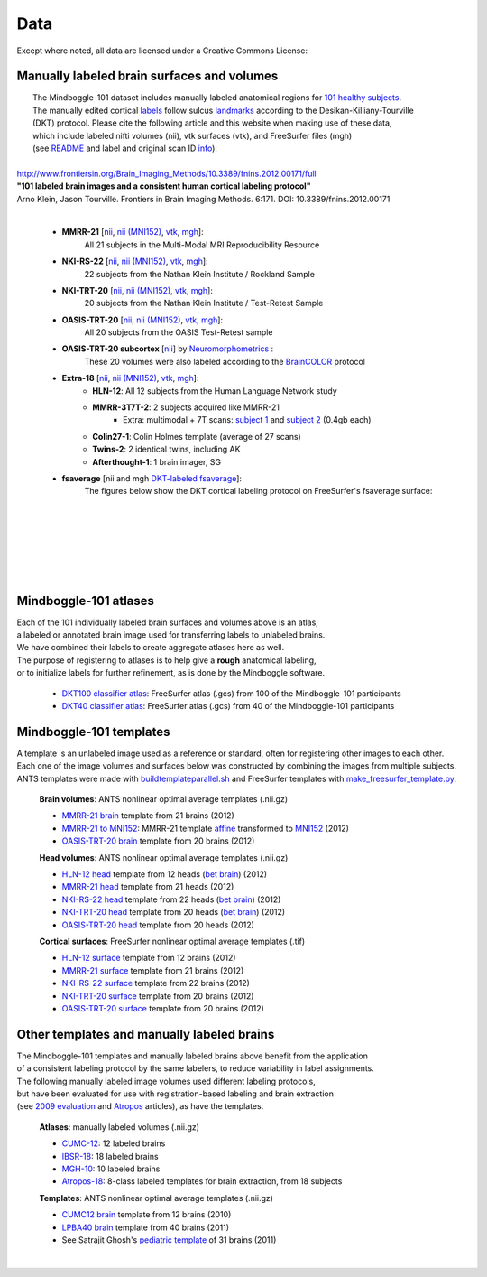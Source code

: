 ====
Data
====

Except where noted, all data are licensed under a Creative Commons License: |CC_license|_

Manually labeled brain surfaces and volumes
-------------------------------------------

|  The Mindboggle-101 dataset includes manually labeled anatomical regions for `101 healthy subjects`_.
|  The manually edited cortical labels_ follow sulcus landmarks_ according to the Desikan-Killiany-Tourville
|  (DKT) protocol.  Please cite the following article and this website when making use of these data,
|  which include labeled nifti volumes (nii), vtk surfaces (vtk), and FreeSurfer files (mgh)
|  (see `README <http://mindboggle.info/data/mindboggle101/README.txt>`_ and label and original scan ID `info <http://mindboggle.info/data/mindboggle101/info.tar.gz>`_):
|
| `http://www.frontiersin.org/Brain_Imaging_Methods/10.3389/fnins.2012.00171/full <http://www.frontiersin.org/Brain_Imaging_Methods/10.3389/fnins.2012.00171/full>`_
| **"101 labeled brain images and a consistent human cortical labeling protocol"**
| Arno Klein, Jason Tourville. Frontiers in Brain Imaging Methods. 6:171. DOI: 10.3389/fnins.2012.00171
|

  - **MMRR-21** [`nii <http://mindboggle.info/data/mindboggle101/MMRR-21_volumes.tar.gz>`_, `nii (MNI152) <http://mindboggle.info/data/mindboggle101/MMRR-21_volumes_in_MNI152.tar.gz>`_, `vtk <http://mindboggle.info/data/mindboggle101/MMRR-21_surfaces.tar.gz>`_, `mgh <http://mindboggle.info/data/mindboggle101/MMRR-21_freesurfer.tar.gz>`_]:
      All 21 subjects in the Multi-Modal MRI Reproducibility Resource |MMRR www|_
  - **NKI-RS-22** [`nii <http://mindboggle.info/data/mindboggle101/NKI-RS-22_volumes.tar.gz>`_, `nii (MNI152) <http://mindboggle.info/data/mindboggle101/NKI-RS-22_volumes_in_MNI152.tar.gz>`_, `vtk <http://mindboggle.info/data/mindboggle101/NKI-RS-22_surfaces.tar.gz>`_,  `mgh <http://mindboggle.info/data/mindboggle101/NKI-RS-22_freesurfer.tar.gz>`_]:
      22 subjects from the Nathan Klein Institute / Rockland Sample |NKI-RS www|_
  - **NKI-TRT-20** [`nii <http://mindboggle.info/data/mindboggle101/NKI-TRT-20_volumes.tar.gz>`_, `nii (MNI152) <http://mindboggle.info/data/mindboggle101/NKI-TRT-20_volumes_in_MNI152.tar.gz>`_, `vtk <http://mindboggle.info/data/mindboggle101/NKI-TRT-20_surfaces.tar.gz>`_, `mgh <http://mindboggle.info/data/mindboggle101/NKI-TRT-20_freesurfer.tar.gz>`_]:
      20 subjects from the Nathan Klein Institute / Test-Retest Sample |NKI-TRT www|_
  - **OASIS-TRT-20** [`nii <http://mindboggle.info/data/mindboggle101/OASIS-TRT-20_volumes.tar.gz>`_, `nii (MNI152) <http://mindboggle.info/data/mindboggle101/OASIS-TRT-20_volumes_in_MNI152.tar.gz>`_, `vtk <http://mindboggle.info/data/mindboggle101/OASIS-TRT-20_surfaces.tar.gz>`_, `mgh <http://mindboggle.info/data/mindboggle101/OASIS-TRT-20_freesurfer.tar.gz>`_]:
      All 20 subjects from the OASIS Test-Retest sample |OASIS-TRT www|_
  - **OASIS-TRT-20 subcortex** [`nii <http://mindboggle.info/data/mindboggle101_extras/OASIS-TRT-20_subcortex_BrainCOLORcortex_volumes.tar.gz>`_] by Neuromorphometrics_ |CC_license_nond|_:
      These 20 volumes were also labeled according to the `BrainCOLOR <http://braincolor.org>`_ protocol
  - **Extra-18** [`nii <http://mindboggle.info/data/mindboggle101/Extra-18_volumes.tar.gz>`_, `nii (MNI152) <http://mindboggle.info/data/mindboggle101/Extra-18_volumes_in_MNI152.tar.gz>`_, `vtk <http://mindboggle.info/data/mindboggle101/Extra-18_surfaces.tar.gz>`_, `mgh <http://mindboggle.info/data/mindboggle101/Extra-18_freesurfer.tar.gz>`_]:
      - **HLN-12**:  All 12 subjects from the Human Language Network study
      - **MMRR-3T7T-2**:  2 subjects acquired like MMRR-21
          - Extra: multimodal + 7T scans: `subject 1 <data/mindboggle101_extras/MMRR-3T7T-2-1_multimodal.tar.gz>`_ and `subject 2 <data/mindboggle101_extras/MMRR-3T7T-2-2_multimodal.tar.gz>`_ (0.4gb each)
      - **Colin27-1**:  Colin Holmes template (average of 27 scans)
      - **Twins-2**:  2 identical twins, including AK
      - **Afterthought-1**:  1 brain imager, SG
  - **fsaverage** [nii and mgh `DKT-labeled fsaverage <http://mindboggle.info/data/atlases/fsaverage.tar.gz>`_]:
      The figures below show the DKT cortical labeling protocol on FreeSurfer's fsaverage surface:

| 
|
.. image:: http://media.mindboggle.info/images/data/DKT_labels_width800px.png
|
|
|
.. image:: http://media.mindboggle.info/images/data/DKT_sulci_width800px.png
|


.. _CC_license: http://creativecommons.org/licenses/by-nc-sa/3.0/deed.en_US
.. |CC_license| image:: http://i.creativecommons.org/l/by-nc-sa/3.0/80x15.png
.. _`101 healthy subjects`: http://media.mindboggle.info/images/data/Mindboggle101_table.pdf
.. _labels: http://media.mindboggle.info/images/data/DKT_label_table.pdf
.. _landmarks: http://media.mindboggle.info/images/data/DKT_sulci_table.pdf
.. _`MMRR www`: http://www.nitrc.org/projects/multimodal
.. _`NKI-RS www`: http://fcon_1000.projects.nitrc.org/indi/pro/nki.html
.. _`NKI-TRT www`: http://fcon_1000.projects.nitrc.org/indi/pro/eNKI_RS_TRT/FrontPage.html
.. _`OASIS-TRT www`: http://www.oasis-brains.org/app/action/BundleAction/bundle/OAS1_RELIABILITY
.. |MMRR www| image:: images/link-brown-12x12.png
.. |NKI-RS www| image:: images/link-brown-12x12.png
.. |NKI-TRT www| image:: images/link-brown-12x12.png
.. |OASIS-TRT www| image:: images/link-brown-12x12.png
.. _Neuromorphometrics: http://neuromorphometrics.com
.. _CC_license_nond: http://creativecommons.org/licenses/by-nc-nd/3.0/deed.en_US
.. |CC_license_nond| image:: http://i.creativecommons.org/l/by-nc-nd/3.0/80x15.png

Mindboggle-101 atlases
----------------------

|  Each of the 101 individually labeled brain surfaces and volumes above is an atlas,
|  a labeled or annotated brain image used for transferring labels to unlabeled brains. 
|  We have combined their labels to create aggregate atlases here as well. 
|  The purpose of registering to atlases is to help give a **rough** anatomical labeling,
|  or to initialize labels for further refinement, as is done by the Mindboggle software.

    - `DKT100 classifier atlas`_: FreeSurfer atlas (.gcs) from 100 of the Mindboggle-101 participants
    - `DKT40 classifier atlas`_: FreeSurfer atlas (.gcs) from 40 of the Mindboggle-101 participants

.. _`DKT100 classifier atlas`: http://mindboggle.info/data/atlases/classifiers/DKTatlas100.tar.gz
.. _`DKT40 classifier atlas`: http://mindboggle.info/data/atlases/classifiers/DKTatlas40.tar.gz


Mindboggle-101 templates
------------------------

|  A template is an unlabeled image used as a reference or standard, often for registering other images to each other. 
|  Each one of the image volumes and surfaces below was constructed by combining the images from multiple subjects. 
|  ANTS templates were made with buildtemplateparallel.sh_ and FreeSurfer templates with make_freesurfer_template.py_.

  **Brain volumes**: ANTS nonlinear optimal average templates (.nii.gz)

  - `MMRR-21 brain`_ template from 21 brains (2012) 
  - `MMRR-21 to MNI152`_: MMRR-21 template `affine`_ transformed to `MNI152`_ (2012) 
  - `OASIS-TRT-20 brain`_ template from 20 brains (2012)
    
  **Head volumes**: ANTS nonlinear optimal average templates (.nii.gz)

  - `HLN-12 head`_ template from 12 heads (`bet brain <http://mindboggle.info/data/templates/ants/HLN-12_head_template_bet.nii.gz>`_) (2012) 
  - `MMRR-21 head`_ template from 21 heads (2012) 
  - `NKI-RS-22 head`_ template from 22 heads (`bet brain <http://mindboggle.info/data/templates/ants/NKI-RS-22_head_template_bet.nii.gz>`_) (2012) 
  - `NKI-TRT-20 head`_ template from 20 heads (`bet brain <http://mindboggle.info/data/templates/ants/NKI-TRT-20_head_template_bet.nii.gz>`_) (2012) 
  - `OASIS-TRT-20 head`_ template from 20 heads (2012)

  **Cortical surfaces**: FreeSurfer nonlinear optimal average templates (.tif)
    
  - `HLN-12 surface`_ template from 12 brains (2012) 
  - `MMRR-21 surface`_ template from 21 brains (2012) 
  - `NKI-RS-22 surface`_ template from 22 brains (2012) 
  - `NKI-TRT-20 surface`_ template from 20 brains (2012) 
  - `OASIS-TRT-20 surface`_ template from 20 brains (2012)


.. _buildtemplateparallel.sh: data/templates/buildtemplateparallel.sh
.. _make_freesurfer_template.py: data/templates/make_freesurfer_template.txt
.. _`MMRR-21 brain`: http://mindboggle.info/data/templates/ants/MMRR-21_template.nii.gz
.. _`MMRR-21 to MNI152`: http://mindboggle.info/data/templates/ants/MMRR-21_template_to_MNI152.nii.gz
.. _`affine`: http://mindboggle.info/data/templates/ants/MMRR-21_template_to_MNI152_affine.txt
.. _`MNI152`: http://mindboggle.info/data/templates/MNI152_T1_1mm_brain.nii.gz
.. _`OASIS-TRT-20 brain`: http://mindboggle.info/data/templates/ants/OASIS-TRT-20_template.nii.gz
.. _`HLN-12 head`: http://mindboggle.info/data/templates/ants/HLN-12_head_template.nii.gz
.. _`MMRR-21 head`: http://mindboggle.info/data/templates/ants/MMRR-21_head_template.nii.gz
.. _`NKI-RS-22 head`: http://mindboggle.info/data/templates/ants/NKI-RS-22_head_template.nii.gz
.. _`NKI-TRT-20 head`: http://mindboggle.info/data/templates/ants/NKI-TRT-20_head_template.nii.gz
.. _`OASIS-TRT-20 head`: http://mindboggle.info/data/templates/ants/OASIS-TRT-20_head_template.nii.gz
.. _`HLN-12 surface`: http://mindboggle.info/data/templates/freesurfer/HLN-12_surface_template.nii.gz
.. _`MMRR-21 surface`: http://mindboggle.info/data/templates/freesurfer/MMRR-21_surface_template.nii.gz
.. _`NKI-RS-22 surface`: http://mindboggle.info/data/templates/freesurfer/NKI-RS-22_surface_template.nii.gz
.. _`NKI-TRT-20 surface`: http://mindboggle.info/data/templates/freesurfer/NKI-TRT-20_surface_template.nii.gz
.. _`OASIS-TRT-20 surface`: http://mindboggle.info/data/templates/freesurfer/OASIS-TRT-20_surface_template.nii.gz


Other templates and manually labeled brains
-------------------------------------------

| The Mindboggle-101 templates and manually labeled brains above benefit from the application
| of a consistent labeling protocol by the same labelers, to reduce variability in label assignments.
| The following manually labeled image volumes used different labeling protocols,
| but have been evaluated for use with registration-based labeling and brain extraction
| (see `2009 evaluation`_ and Atropos_ articles), as have the templates.

  **Atlases**: manually labeled volumes (.nii.gz)

  - CUMC-12_: 12 labeled brains
  - IBSR-18_: 18 labeled brains
  - MGH-10_: 10 labeled brains
  - Atropos-18_: 8-class labeled templates for brain extraction, from 18 subjects

  **Templates**: ANTS nonlinear optimal average templates (.nii.gz)

  - `CUMC12 brain`_ template from 12 brains (2010)
  - `LPBA40 brain`_ template from 40 brains (2011)
  - See Satrajit Ghosh's `pediatric template`_ of 31 brains (2011) 

|

.. image:: http://media.mindboggle.info/images/data/evaluation2009_80atlases.png

.. _`2009 evaluation`: http://www.mindboggle.info/papers/evaluation_NeuroImage2009.php
.. _Atropos: http://www.ncbi.nlm.nih.gov/pmc/articles/PMC3297199/
.. _CUMC-12: http://mindboggle.info/papers/evaluation_NeuroImage2009/data/CUMC12.tar.gz
.. _IBSR-18: http://mindboggle.info/papers/evaluation_NeuroImage2009/data/IBSR18.tar.gz
.. _MGH-10: http://mindboggle.info/papers/evaluation_NeuroImage2009/data/MGH10.tar.gz
.. _Atropos-18: http://mindboggle.info/data/templates/Atropos_brain_extraction_template.tar.gz
.. _`CUMC12 brain`: http://mindboggle.info/data/templates/ants/CUMC12_template.nii.gz
.. _`LPBA40 brain`: http://mindboggle.info/data/templates/ants/LPBA40_template.nii.gz
.. _`pediatric template`: http://www.mit.edu/~satra/research/pubdata/index.html
